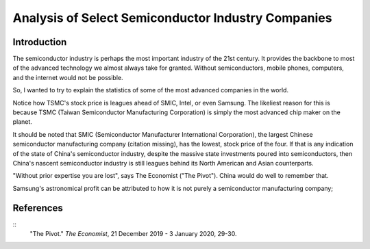 Analysis of Select Semiconductor Industry Companies
=====================================================

Introduction
-------------

The semiconductor industry is perhaps the most important industry of the 21st century. It provides
the backbone to most of the advanced technology we almost always take for granted. Without
semiconductors, mobile phones, computers, and the internet would not be possible.

So, I wanted to try to explain the statistics of some of the most advanced companies in the world.

.. image:: ../images/Stock_prices.png

Notice how TSMC's stock price is leagues ahead of SMIC, Intel, or even Samsung. The likeliest reason for this is because
TSMC (Taiwan Semiconductor Manufacturing Corporation) is simply the most advanced chip maker on the planet.

It should be noted that SMIC (Semiconductor Manufacturer International Corporation), the largest
Chinese semiconductor manufacturing company (citation missing), has the lowest, stock price of the four. If that is
any indication of the state of China's semiconductor industry, despite the massive state investments poured into
semiconductors, then China's nascent semiconductor industry is still leagues behind its North American and Asian counterparts.

"Without prior expertise you are lost", says The Economist ("The Pivot"). China would do well to remember that.

.. image:: ../images/Plotted_statistics.png

Samsung's astronomical profit can be attributed to how it is not purely a semiconductor
manufacturing company;

References
-----------

::
	"The Pivot." *The Economist*, 21 December 2019 - 3 January 2020, 29-30.
	
	
